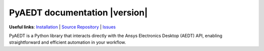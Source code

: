 PyAEDT documentation  |version|
===============================

**Useful links**:
`Installation <https://aedt.docs.pyansys.com/version/stable/Getting_started/Installation.html>`_ |
`Source Repository <https://github.com/ansys/pyaedt>`_ |
`Issues <https://github.com/ansys/pyaedt/issues>`_

PyAEDT is a Python library that interacts directly with the Ansys Electronics Desktop (AEDT) API,
enabling straightforward and efficient automation in your workflow.


.. grid:: 2

    .. grid-item-card:: Getting started :fa:`person-running`
        :link: Getting_started/index
        :link-type: doc

        New to PyAEDT? This section provides the information that you need to get started with PyAEDT.

    .. grid-item-card:: User guide :fa:`book-open-reader`
        :link: User_guide/index
        :link-type: doc

        This section provides in-depth information on PyAEDT key concepts.

.. grid:: 2

    .. grid-item-card::  AEDT API reference :fa:`book-bookmark`
        :link: API/index
        :link-type: doc

        Contains descriptions of the functions and modules included in PyAEDT.
        It describes how the methods work and the parameter that can be used.

    .. grid-item-card::  EDB API reference :fa:`book-bookmark`
        :link: EDBAPI/index.
        :link-type: doc

        Contains descriptions of the functions and modules included in PyEDB.
        It describes how the methods work and the parameter that can be used.

.. jinja:: main_toctree

   .. grid:: 2

      {% if run_examples %}
      .. grid-item-card:: Examples :fa:`scroll`
         :link: examples/index
         :link-type: doc

         Explore examples that show how to use PyAEDT to perform different types of simulations.
      
      {% endif %}

      .. grid-item-card:: Contribute :fa:`people-group`
         :link: Getting_started/Contributing
         :link-type: doc

         Learn how to contribute to the PyAEDT codebase or documentation.

.. jinja:: main_toctree

    .. toctree::
       :hidden:

       Getting_started/index
       User_guide/index
       API/index
       EDBAPI/index
       {% if run_examples %}
       examples/index
       {% endif %}


